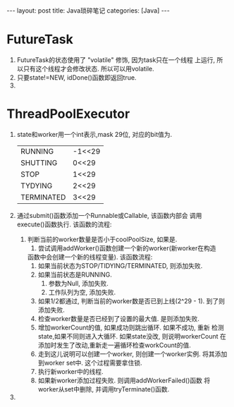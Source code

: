 #+OPTIONS: num:nil
#+OPTIONS: ^:nil
#+OPTIONS: H:nil
#+OPTIONS: toc:nil
#+AUTHOR: Zhengchao Xu
#+EMAIL: xuzhengchaojob@gmail.com

#+BEGIN_HTML
---
layout: post
title: Java琐碎笔记
categories: [Java]
---
#+END_HTML

* FutureTask
1. FutureTask的状态使用了 "volatile" 修饰, 因为task只在一个线程
   上运行, 所以只有这个线程才会修改状态. 所以可以用volatile.
2. 只要state!=NEW, idDone()函数即返回true.
3. 
* ThreadPoolExecutor
1. state和worker用一个int表示,mask 29位, 对应的bit值为.
   |            |        |
   |------------+--------|
   | RUNNING    | -1<<29 |
   | SHUTTING   | 0<<29  |
   | STOP       | 1<<29  |
   | TYDYING    | 2<<29  |
   | TERMINATED | 3<<29  |
2. 通过submit()函数添加一个Runnable或Callable, 该函数内部会
   调用execute()函数执行. 该函数的流程:
   1. 判断当前的worker数量是否小于coolPoolSize, 如果是.
      1. 尝试调用addWorker()函数创建一个新的worker(新worker在构造
	 函数中会创建一个新的线程变量). 该函数流程:
	 1. 如果当前状态为STOP/TIDYING/TERMINATED, 则添加失败.
	 2. 如果当前状态是RUNNING.
	    1. 参数为Null, 添加失败.
	    2. 工作队列为空, 添加失败.
	 3. 如果1/2都通过, 判断当前的worker数是否已到上线(2^29 - 1).
	    到了则添加失败.
	 4. 检查worker数量是否已经到了设置的最大值. 是则添加失败.
	 5. 增加workerCount的值, 如果成功则跳出循环. 如果不成功, 重新
	    检测state,如果不同则进入大循环. 如果state没改, 则说明workerCount
	    在添加时发生了改动,重新走一遍循环检查workCount的值.
	 6. 走到这儿说明可以创建一个worker, 则创建一个worker实例.
	    将其添加到worker set中. 这个过程需要拿住锁.
	 7. 执行新worker中的线程.
	 8. 如果新worker添加过程失败. 则调用addWorkerFailed()函数
	    将worker从set中删除, 并调用tryTerminate()函数.
3. 

